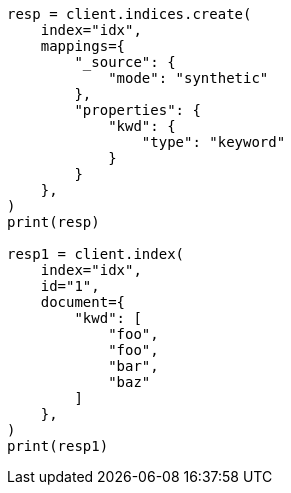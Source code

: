 // This file is autogenerated, DO NOT EDIT
// mapping/types/keyword.asciidoc:189

[source, python]
----
resp = client.indices.create(
    index="idx",
    mappings={
        "_source": {
            "mode": "synthetic"
        },
        "properties": {
            "kwd": {
                "type": "keyword"
            }
        }
    },
)
print(resp)

resp1 = client.index(
    index="idx",
    id="1",
    document={
        "kwd": [
            "foo",
            "foo",
            "bar",
            "baz"
        ]
    },
)
print(resp1)
----
